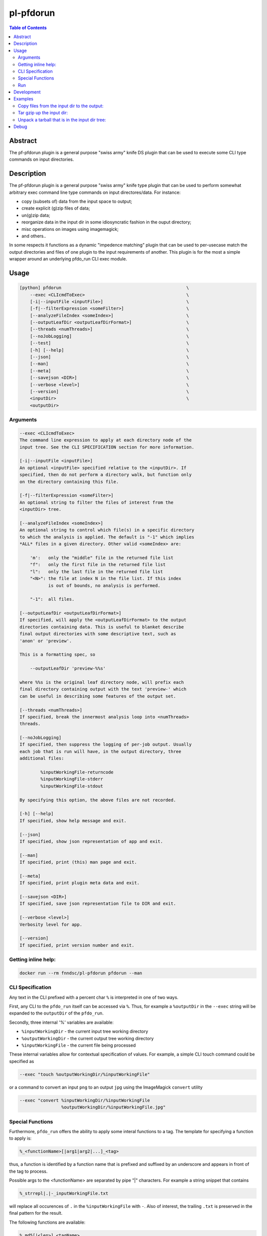 pl-pfdorun
================================

.. image:: https://travis-ci.org/FNNDSC/pfdorun.svg?branch=master
    :target: https://travis-ci.org/FNNDSC/pfdorun

.. image:: https://img.shields.io/badge/python-3.8%2B-blue.svg
    :target: https://github.com/FNNDSC/pl-pfdorun/blob/master/setup.py

.. contents:: Table of Contents


Abstract
--------

The pf-pfdorun plugin is a general purpose "swiss army" knife DS plugin that can be used to execute some CLI type commands on input directories.


Description
-----------


The pf-pfdorun plugin is a general purpose "swiss army" knife type plugin that can be used to perform somewhat arbitrary exec command line type commands on input directores/data. For instance:

* copy (subsets of) data from the input space to output;
* create explicit (g)zip files of data;
* un(g)zip data;
* reorganize data in the input dir in some idiosyncratic
  fashion in the ouput directory;
* misc operations on images using imagemagick;
* and others..

In some  respects  it functions as a  dynamic "impedence  matching" plugin that can be used to per-usecase match the output directories and files of one plugin to the input requirements of another. This plugin is for the most a simple wrapper around an underlying pfdo_run CLI exec module.

Usage
-----

.. code::

        [python] pfdorun                                                \
            --exec <CLIcmdToExec>                                       \
            [-i|--inputFile <inputFile>]                                \
            [-f|--filterExpression <someFilter>]                        \
            [--analyzeFileIndex <someIndex>]                            \
            [--outputLeafDir <outputLeafDirFormat>]                     \
            [--threads <numThreads>]                                    \
            [--noJobLogging]                                            \
            [--test]                                                    \
            [-h] [--help]                                               \
            [--json]                                                    \
            [--man]                                                     \
            [--meta]                                                    \
            [--savejson <DIR>]                                          \
            [--verbose <level>]                                         \
            [--version]                                                 \
            <inputDir>                                                  \
            <outputDir>


Arguments
~~~~~~~~~

.. code:: html

        --exec <CLIcmdToExec>
        The command line expression to apply at each directory node of the
        input tree. See the CLI SPECIFICATION section for more information.

        [-i|--inputFile <inputFile>]
        An optional <inputFile> specified relative to the <inputDir>. If
        specified, then do not perform a directory walk, but function only
        on the directory containing this file.

        [-f|--filterExpression <someFilter>]
        An optional string to filter the files of interest from the
        <inputDir> tree.

        [--analyzeFileIndex <someIndex>]
        An optional string to control which file(s) in a specific directory
        to which the analysis is applied. The default is "-1" which implies
        *ALL* files in a given directory. Other valid <someIndex> are:

            'm':   only the "middle" file in the returned file list
            "f":   only the first file in the returned file list
            "l":   only the last file in the returned file list
            "<N>": the file at index N in the file list. If this index
                   is out of bounds, no analysis is performed.

            "-1":  all files.

        [--outputLeafDir <outputLeafDirFormat>]
        If specified, will apply the <outputLeafDirFormat> to the output
        directories containing data. This is useful to blanket describe
        final output directories with some descriptive text, such as
        'anon' or 'preview'.

        This is a formatting spec, so

            --outputLeafDir 'preview-%%s'

        where %%s is the original leaf directory node, will prefix each
        final directory containing output with the text 'preview-' which
        can be useful in describing some features of the output set.

        [--threads <numThreads>]
        If specified, break the innermost analysis loop into <numThreads>
        threads.

        [--noJobLogging]
        If specified, then suppress the logging of per-job output. Usually
        each job that is run will have, in the output directory, three
        additional files:

                %inputWorkingFile-returncode
                %inputWorkingFile-stderr
                %inputWorkingFile-stdout

        By specifying this option, the above files are not recorded.

        [-h] [--help]
        If specified, show help message and exit.

        [--json]
        If specified, show json representation of app and exit.

        [--man]
        If specified, print (this) man page and exit.

        [--meta]
        If specified, print plugin meta data and exit.

        [--savejson <DIR>]
        If specified, save json representation file to DIR and exit.

        [--verbose <level>]
        Verbosity level for app.

        [--version]
        If specified, print version number and exit.

Getting inline help:
~~~~~~~~~~~~~~~~~~~~

.. code:: bash

    docker run --rm fnndsc/pl-pfdorun pfdorun --man

CLI Specification
~~~~~~~~~~~~~~~~~

Any text in the CLI prefixed with a percent char ``%`` is interpreted in one of two ways.

First, any CLI to the ``pfdo_run`` itself can be accessed via ``%``. Thus, for example a ``%outputDir`` in the ``--exec`` string will be expanded to the ``outputDir`` of the ``pfdo_run``.

Secondly, three internal '%' variables are available:

* ``%inputWorkingDir``  - the current input tree working directory
* ``%outputWorkingDir`` - the current output tree working directory
* ``%inputWorkingFile`` - the current file being processed

These internal variables allow for contextual specification of values. For example, a simple CLI touch command could be specified as

.. code::

    --exec "touch %outputWorkingDir/%inputWorkingFile"

or a command to convert an input ``png`` to an output ``jpg`` using the ImageMagick ``convert`` utility

.. code::

    --exec "convert %inputWorkingDir/%inputWorkingFile
                    %outputWorkingDir/%inputWorkingFile.jpg"

Special Functions
~~~~~~~~~~~~~~~~~

Furthermore, ``pfdo_run`` offers the ability to apply some interal functions to a tag. The template for specifying a function to apply is:

.. code::

    %_<functionName>[|arg1|arg2|...]_<tag>

thus, a function is identified by a function name that is prefixed and suffixed by an underscore and appears in front of the tag to process.

Possible args to the <functionName> are separated by pipe "|" characters. For example a string snippet that contains

.. code::

    %_strrepl|.|-_inputWorkingFile.txt

will replace all occurences of ``.`` in the ``%inputWorkingFile`` with ``-``. Also of interest, the trailing ``.txt`` is preserved in the final pattern for the result.

The following functions are available:

.. code::

    %_md5[|<len>]_<tagName>

    Apply an ``md5`` hash to the value referenced by <tagName> and optionally
    return only the first <len> characters.

.. code::

    %_strmsk|<mask>_<tagName>

    Apply a simple mask pattern to the value referenced by ``<tagName>``.
    Chars that are ``*`` in the mask are passed through unchanged. The mask
    and its target should be the same length.

.. code::

    %_strrepl|<target>|<replace>_<tagName>

    Replace the string <target> with <replace> in the value referenced 
    by <tagName>.

.. code::

    %_rmext_<tagName>

    Remove the "extension" of the value referenced by <tagName>. This of course
    only makes sense if the <tagName> denotes something with an extension!

.. code::

    %_name_<tag>

    Replace the value referenced by <tag> with a name generated by the faker
    module.

Functions cannot currently be nested.

Run
~~~

You need you need to specify input and output directories using the ``-v`` flag to ``docker run``.


.. code:: bash

    docker run --rm -u $(id -u) -ti                                         \
      -v $(pwd)/in:/in -v $(pwd)/out:/out                                   \
      -v $(pwd)/pfdorun:/usr/local/lib/python3.8/dist-packages/pfdorun:     \
      fnndsc/pl-pfdorun pfdorun                                             \
      /in /out


Development
-----------

Build the Docker container:

.. code:: bash

    docker build -t local/pl-pfdorun .


Python dependencies can be added to ``setup.py``. After a successful build, track which dependencies you have installed by generating the `requirements.txt` file.

.. code:: bash

    docker run --rm local/pl-pfdorun -m pip freeze > requirements.txt


For the sake of reproducible builds, be sure that ``requirements.txt`` is up to date before you publish your code.


.. code:: bash

    git add requirements.txt && git commit -m "Bump requirements.txt" && git push


Examples
--------

Copy files from the input dir to the output:
~~~~~~~~~~~~~~~~~~~~~~~~~~~~~~~~~~~~~~~~~~~~

.. code:: bash

            docker run --rm -u $(id -u)                                 \
                -v $(pwd)/in:/incoming -v $(pwd)/out:/outgoing          \
                fnndsc/pl-pfdorun pfdorun                               \
                --exec "copy %inputWorkingDir/%inputWorkingFile
                             %outputWorkingDir/%inputWorkingFile"       \
                --threads 0 --printElapsedTime                          \
                --verbose 5                                             \
                /incoming /outgoing

Tar gzip up the input dir:
~~~~~~~~~~~~~~~~~~~~~~~~~~

Assume the ``inputDir`` has a file, ``input.json``. We use that file as a tag to search in order to process the whole directory tree:

.. code:: bash

    docker run -ti --rm -u $(id -u)                                         \
        -v /home/rudolphpienaar/data/convert_test:/incoming                 \
        -v $(pwd)/out:/outgoing                                             \
        local/pl-pfdorun                                                    \
        pfdorun --inputFile input.json                                      \
                --exec "tar cvfz %outputDir/out.tgz %inputDir"              \
                --threads 0                                                 \
                --printElapsedTime                                          \
                --verbose 5                                                 \
                /incoming /outgoing


Unpack a tarball that is in the input dir tree:
~~~~~~~~~~~~~~~~~~~~~~~~~~~~~~~~~~~~~~~~~~~~~~~

Assume the ``inputDir`` has a file ending in ``tgz`` somewhere in the tree we wish to unpack:

.. code:: bash

    docker run -ti --rm -u $(id -u)                                         \
        -v /home/rudolphpienaar/data/convert_test:/incoming                 \
        -v $(pwd)/out:/outgoing                                             \
        local/pl-pfdorun                                                    \
        pfdorun --filterExpression tgz                                      \
                --exec "tar xvfz %inputWorkingDir/%inputWorkingFile -C %outputDir"  \
                --threads 0                                                 \
                --printElapsedTime                                          \
                --verbose 5                                                 \
                /incoming /outgoing


Debug
-----

To debug the containerized version of this plugin, simply volume map the source directories of the repo into the relevant locations of the container image:

.. code:: bash

    docker run -ti --rm -v $PWD/in:/incoming:ro -v $PWD/out:/outgoing:rw    \
        -v $PWD/pfdorun:/usr/local/lib/python3.8/dist-packages/pfdorun:ro   \
        local/pl-pfdorun pfdorun /in /out

Remember to use the ``-ti`` flag for interactivity!


*30*

.. image:: https://raw.githubusercontent.com/FNNDSC/cookiecutter-chrisapp/master/doc/assets/badge/light.png
    :target: https://chrisstore.co
